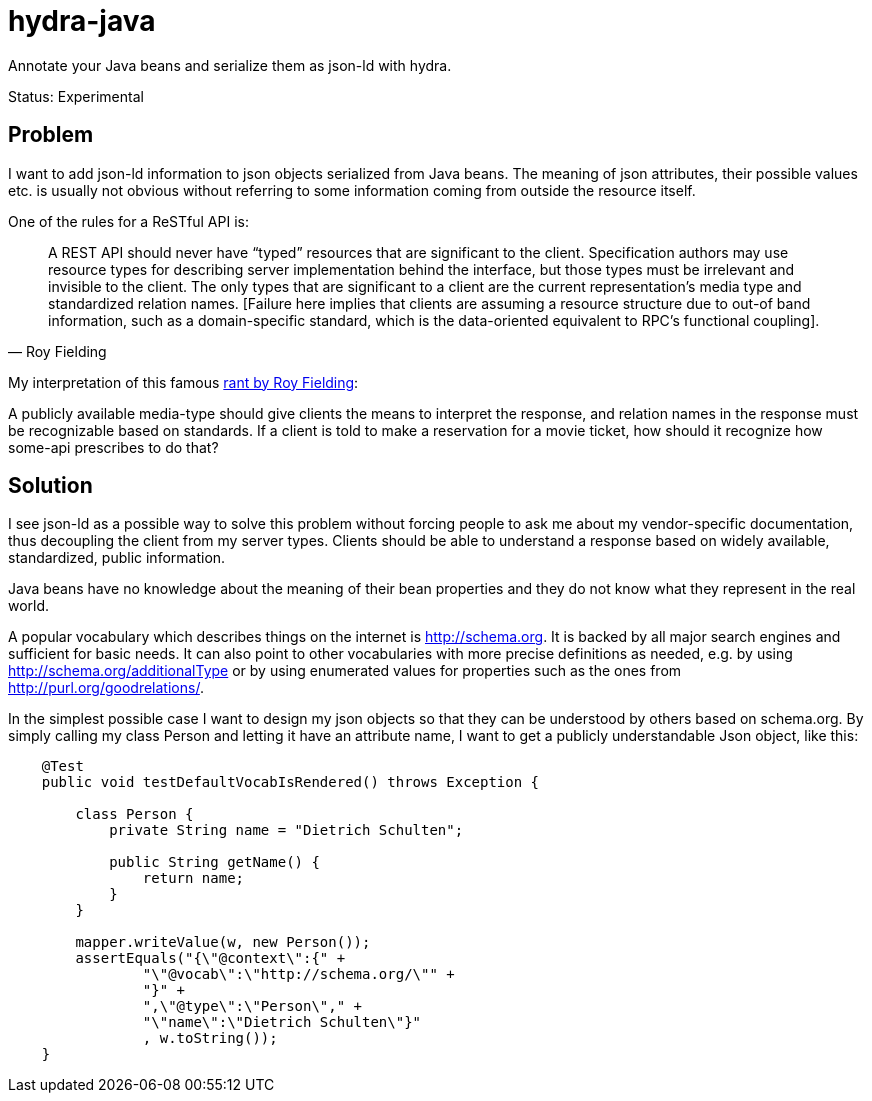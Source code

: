 hydra-java
==========

Annotate your Java beans and serialize them as json-ld with hydra.

Status: Experimental

== Problem

I want to add json-ld information to json objects serialized from Java beans. 
The meaning of json attributes, their possible values etc. is usually not obvious without referring to some information 
coming from outside the resource itself. 

One of the rules for a ReSTful API is:

[quote, Roy Fielding]
____
A REST API should never have “typed” resources that are significant to the client. 
Specification authors may use resource types for describing server implementation behind the interface, 
but those types must be irrelevant and invisible to the client. 
The only types that are significant to a client are the current representation’s media type and standardized relation names. 
[Failure here implies that clients are assuming a resource structure due to out-of band information, 
such as a domain-specific standard, which is the data-oriented equivalent to RPC's functional coupling].
____


My interpretation of this famous http://roy.gbiv.com/untangled/2008/rest-apis-must-be-hypertext-driven[rant by Roy Fielding]:

A publicly available media-type should give clients the means to interpret the response, 
and relation names in the response must be recognizable based on standards.
If a client is told to make a reservation for a movie ticket, how should it recognize how some-api prescribes to do that?

== Solution

I see json-ld as a possible way to solve this problem without forcing people to ask me
about my vendor-specific documentation, thus decoupling the client from my server types. Clients should be able to understand a
response based on widely available, standardized, public information.

Java beans have no knowledge about the meaning of their bean properties and they do not know what they represent in the real world. 

A popular vocabulary which describes things on the internet is http://schema.org. It is backed by all major search engines and 
sufficient for basic needs. It can also point to other vocabularies with more precise definitions as needed, 
e.g. by using http://schema.org/additionalType or by using enumerated values for properties such as the ones 
from http://purl.org/goodrelations/.

In the simplest possible case I want to design my json objects so that they can be understood by others based on schema.org.
By simply calling my class Person and letting it have an attribute name, I want to get a publicly understandable
Json object, like this:

[source, Java]
----
    @Test
    public void testDefaultVocabIsRendered() throws Exception {

        class Person {
            private String name = "Dietrich Schulten";

            public String getName() {
                return name;
            }
        }

        mapper.writeValue(w, new Person());
        assertEquals("{\"@context\":{" +
                "\"@vocab\":\"http://schema.org/\"" +
                "}" +
                ",\"@type\":\"Person\"," +
                "\"name\":\"Dietrich Schulten\"}"
                , w.toString());
    }
----



